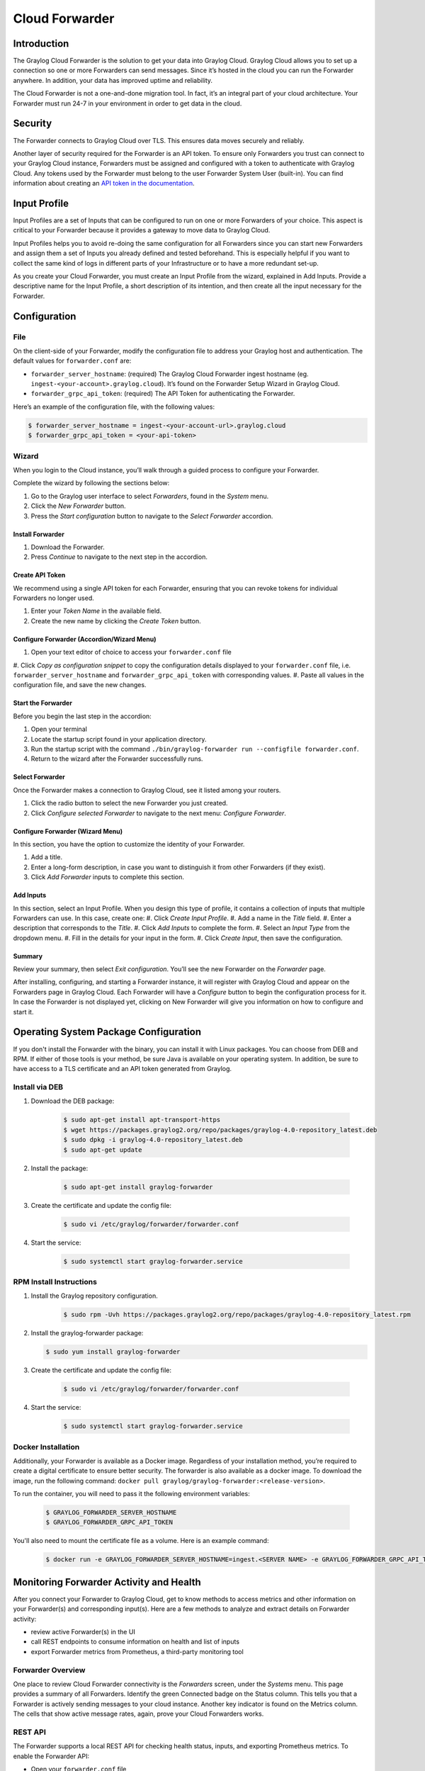 ###############
Cloud Forwarder
###############

************
Introduction
************
The Graylog Cloud Forwarder is the solution to get your data into Graylog Cloud. Graylog Cloud allows you to set up
a connection so one or more Forwarders can send messages. Since it’s hosted in the cloud you can run the Forwarder 
anywhere. In addition, your data has improved uptime and reliability.

.. image:: /images/forwarder_diagram.png

The Cloud Forwarder is not a one-and-done migration tool. In fact, it’s an integral part of your cloud architecture. 
Your Forwarder must run 24-7 in your environment in order to get data in the cloud.

********
Security
********

The Forwarder connects to Graylog Cloud over TLS. This ensures data moves securely and reliably. 

Another layer of security required for the Forwarder is an API token. To ensure only Forwarders you trust can connect
to your Graylog Cloud instance, Forwarders must be assigned and configured with a token to authenticate with Graylog 
Cloud. Any tokens used by the Forwarder must belong to the user Forwarder System User (built-in). You can find 
information about creating an `API token in the documentation <https://docs.graylog.org/en/4.0/pages/configuration/rest_api.html?highlight=token#creating-and-using-access-token>`__.

*************
Input Profile
*************

Input Profiles are a set of Inputs that can be configured to run on one or more Forwarders of your choice. 
This aspect is critical to your Forwarder because it provides a gateway to move data to Graylog Cloud.

Input Profiles helps you to avoid re-doing the same configuration for all Forwarders since you can start new Forwarders 
and assign them a set of Inputs you already defined and tested beforehand. This is especially helpful if you want to collect the same kind of logs in different parts of your Infrastructure or to have a more redundant set-up.

As you create your Cloud Forwarder, you must create an Input Profile from the wizard, explained in Add Inputs. 
Provide a descriptive name for the Input Profile, a short description of its intention, and then create all the input 
necessary for the Forwarder.

*************
Configuration
*************

File
====

On the client-side of your Forwarder, modify the configuration file to address your Graylog host and authentication. 
The default values for ``forwarder.conf`` are:

* ``forwarder_server_hostname``: (required) The Graylog Cloud Forwarder ingest hostname (eg. ``ingest-<your-account>.graylog.cloud``). It’s found on the Forwarder Setup Wizard in Graylog Cloud.
* ``forwarder_grpc_api_token``: (required) The API Token for authenticating the Forwarder.

Here’s an example of the configuration file, with the following values:

.. code-block:: bash

    $ forwarder_server_hostname = ingest-<your-account-url>.graylog.cloud
    $ forwarder_grpc_api_token = <your-api-token>

Wizard
======

When you login to the Cloud instance, you’ll walk through a guided process to configure your Forwarder.

.. image:: /images/forwarder_intro_wizard.png

Complete the wizard by following the sections below:

#. Go to the Graylog user interface to select *Forwarders*, found in the *System* menu.
#. Click the *New Forwarder* button.
#. Press the *Start configuration* button to navigate to the *Select Forwarder* accordion.

Install Forwarder
-----------------

#. Download the Forwarder.
#. Press *Continue* to navigate to the next step in the accordion.

Create API Token
----------------

We recommend using a single API token for each Forwarder, ensuring that you can revoke tokens for 
individual Forwarders no longer used.

.. image:: /images/forwarder_api_token.png

#. Enter your *Token Name* in the available field.
#. Create the new name by clicking the *Create Token* button.

Configure Forwarder (Accordion/Wizard Menu)
-------------------------------------------

.. image:: /images/forwarder_config.png

#. Open your text editor of choice to access your ``forwarder.conf`` file
#. Click *Copy as configuration snippet* to copy the configuration details displayed to your ``forwarder.conf``
file, i.e. ``forwarder_server_hostname`` and ``forwarder_grpc_api_token`` with corresponding values.
#. Paste all values in the configuration file, and save the new changes.

Start the Forwarder
-------------------

Before you begin the last step in the accordion:

#. Open your terminal
#. Locate the startup script found in your application directory. 
#. Run the startup script with the command ``./bin/graylog-forwarder run --configfile forwarder.conf``. 
#. Return to the wizard after the Forwarder successfully runs.

Select Forwarder
----------------

Once the Forwarder makes a connection to Graylog Cloud, see it listed among your routers. 

.. image:: /images/forwarder_select.png

#. Click the radio button to select the new Forwarder you just created. 
#. Click *Configure selected Forwarder* to navigate to the next menu: *Configure Forwarder*.

Configure Forwarder (Wizard Menu)
---------------------------------

In this section, you have the option to customize the identity of your Forwarder.

#. Add a title. 
#. Enter a long-form description, in case you want to distinguish it from other Forwarders (if they exist).
#. Click *Add Forwarder* inputs to complete this section.

Add Inputs
----------

In this section, select an Input Profile. When you design this type of profile, it contains a collection 
of inputs that multiple Forwarders can use. In this case, create one:
#. Click *Create Input Profile*.
#. Add a name in the *Title* field.
#. Enter a description that corresponds to the *Title*.
#. Click *Add Inputs* to complete the form.
#. Select an *Input Type* from the dropdown menu.
#. Fill in the details for your input in the form.
#. Click *Create Input*, then save the configuration.

Summary
-------

Review your summary, then select *Exit configuration*. You’ll see the new Forwarder on the *Forwarder* page.

After installing, configuring, and starting a Forwarder instance, it will register with Graylog Cloud 
and appear on the Forwarders page in Graylog Cloud. Each Forwarder will have a *Configure* button to begin 
the configuration process for it. In case the Forwarder is not displayed yet, clicking on New Forwarder 
will give you information on how to configure and start it.

**************************************
Operating System Package Configuration
**************************************

If you don't install the Forwarder with the binary, you can install it with Linux packages. You can choose 
from DEB and RPM. If either of those tools is your method, be sure Java is available on your operating system.
In addition, be sure to have access to a TLS certificate and an API token generated from Graylog.

Install via DEB
===============

#. Download the DEB package:

    .. code-block:: bash

        $ sudo apt-get install apt-transport-https
        $ wget https://packages.graylog2.org/repo/packages/graylog-4.0-repository_latest.deb
        $ sudo dpkg -i graylog-4.0-repository_latest.deb
        $ sudo apt-get update
        
#. Install the package:
    
    .. code-block:: bash
        
        $ sudo apt-get install graylog-forwarder

#. Create the certificate and update the config file:
    
    .. code-block:: bash
        
        $ sudo vi /etc/graylog/forwarder/forwarder.conf
        
#. Start the service:
    
    .. code-block:: bash
        
        $ sudo systemctl start graylog-forwarder.service

RPM Install Instructions
========================

#. Install the Graylog repository configuration.

    .. code-block:: bash

        $ sudo rpm -Uvh https://packages.graylog2.org/repo/packages/graylog-4.0-repository_latest.rpm

#.  Install the graylog-forwarder package:

    .. code-block:: bash

        $ sudo yum install graylog-forwarder

#. Create the certificate and update the config file:

    .. code-block:: bash
    
        $ sudo vi /etc/graylog/forwarder/forwarder.conf

#. Start the service:

    .. code-block:: bash

        $ sudo systemctl start graylog-forwarder.service

Docker Installation
===================

Additionally, your Forwarder is available as a Docker image. Regardless of your installation method, you’re required
to create a digital certificate to ensure better security. The forwarder is also available as a docker image. 
To download the image, run the following command: ``docker pull graylog/graylog-forwarder:<release-version>``.

To run the container, you will need to pass it the following environment variables:

    .. code-block:: bash

        $ GRAYLOG_FORWARDER_SERVER_HOSTNAME
        $ GRAYLOG_FORWARDER_GRPC_API_TOKEN

You'll also need to mount the certificate file as a volume. Here is an example command:

    .. code-block:: bash

        $ docker run -e GRAYLOG_FORWARDER_SERVER_HOSTNAME=ingest.<SERVER NAME> -e GRAYLOG_FORWARDER_GRPC_API_TOKEN=<INSERT_API_TOKEN_HERE> -v /path/to/cert/cert.pem:/etc/graylog/forwarder/cert.pem graylog/graylog-forwarder:<release-version>

****************************************
Monitoring Forwarder Activity and Health
****************************************

After you connect your Forwarder to Graylog Cloud, get to know methods to access metrics and other information 
on your Forwarder(s) and corresponding input(s). Here are a few methods to analyze and extract details on Forwarder 
activity:

* review active Forwarder(s) in the UI
* call REST endpoints to consume information on health and list of inputs
* export Forwarder metrics from Prometheus, a third-party monitoring tool
        
Forwarder Overview
==================

.. image:: /images/forwarders_list.png
        
One place to review Cloud Forwarder connectivity is the *Forwarders* screen, under the *Systems* menu. 
This page provides a summary of all Forwarders. Identify the green Connected badge on the Status column. 
This tells you that a Forwarder is actively sending messages to your cloud instance. Another key indicator 
is found on the Metrics column. The cells that show active message rates, again, prove your Cloud Forwarders works. 

REST API
========

The Forwarder supports a local REST API for checking health status, inputs, and exporting Prometheus metrics. 
To enable the Forwarder API:

* Open your ``forwarder.conf`` file
* Add the ``forwarder_api_enabled = true`` configuration option. 

When enabled, the API will listen on a Unix Domain Socket using the file indicated with ``forwarder_api_socket_path``
unless you provide a value for ``forwarder_api_tcp_bind_address``. For example, you can run a curl command to access
the endpoint. If you need a refresher on how to use Unix sockets, `review this guide <https://superuser.com/a/925610>`__.
        
Health Status Endpoint
----------------------

To check the health of your Forwarder, query the endpoint ``GET /api/health``:

    .. code-block:: json

        {
            "healthy": true,
            "inputs": {
                "healthy": true,
                "running": 2,
                "failed": 0,
                "not running": 0
                },
            "upstream": {
            "healthy": true
            }
        }

Input Endpoint
--------------

To obtain a list of Inputs running on the Forwarder, query the endpoint ``GET /api/inputs``.

    .. code-block:: json

        {
            "inputs": [
                {
                    "id": "5fc91564d44bfd2000249e8c",
                    "title": "Random"
                },
                {
                    "id": "5fc91550d44bfd2000249e74",
                    "title": "Beats"
                }
            ]
        }   

Drill down to the input profile and view the Forwarder sub-menu to ensure it receives messages. If data still doesn’t 
come through, create a new input. Click the name of your input which takes you to its main profile with the details 
you added at initial configuration.
        
        
If an input is in a failed state, the input endpoint returns no information on ``id`` nor ``title``. 
        
Additionally, you can get deeper insights into Forwarder messaging and node health. Click the Details button on your 
node, to get information about your message cache (buffers). One metric to pay attention to is the number of messages 
in the journal. The journal is the on-disk persistent storage location that stores Forwarder messages. So, if the rest 
of Graylog malfunctions, we can still keep all the messages we still have a place to put them.
        
Prometheus Metrics Exports
--------------------------

The Forwarder, alone, has no interface for insight into the internal operations. To that end, you must configure a 
local Prometheus container; this becomes the interface for Forwarder metrics. These are similar to the traditional 
Graylog Server metrics but instead are exported to Prometheus. The response format is the standard Prometheus HTTP 
export format.
        
To start this process:

#. Download and start `Prometheus <https://prometheus.io/docs/prometheus/latest/getting_started/#downloading-and-running-prometheus>`__.
#. Install `Docker <https://docs.docker.com/get-docker/>`__ on your machine.
#. Create a Prometheus Dockerfile, e.g. ``touch /tmp/prometheus.yml``:
    
    .. code-block:: yaml
        
        $ global:
          scrape_interval: 15s
          scrape_timeout: 10s
          evaluation_interval: 15s
        alerting:
          alertmanagers:
          - static_configs:
            - targets: []
            scheme: http
            timeout: 10s
            api_version: v1
        scrape_configs:
        - job_name: prometheus
          honor_timestamps: true
          scrape_interval: 15s
          scrape_timeout: 10s
          metrics_path: /api/metrics/prometheus
          scheme: http
          static_configs:
          - targets:
            - host.docker.internal:9001
        Run this Docker command to start the container:
            docker run \
              -p 9090:9090 \
              -v /tmp/prometheus.yml:/etc/prometheus/prometheus.yml \
              prom/prometheus
        
*****************
Resiliency Models
*****************
        
When you think about scaling your deployment -- that is, add more Forwarders -- you must incorporate tools, procedures, 
and policies that let you continue operating in the case of a major outage – widespread, long-lasting, destructive, or 
all three. If all the above pose a threat to your Forwarder consider both message recovery and load balancing. 
        
Message Recovery
================
        
The Cloud Forwarder’s disk journal is capable of caching data in case of a network outage. From there, they are read 
and sent to Graylog Cloud. 
        
As mentioned in the `Output Framework chapter <https://docs.graylog.org/en/4.0/pages/integrations/output_framework.html?highlight=Journal#on-disk-journal>`__, if the internet is unavailable, 
the Forwarder is still capable of receiving messages. So, once the internet is back the workflow will resume. 
Messages from the journal are sent to Graylog Cloud.
        
Load Balancing Options
======================

A larger deployment means more throughput i.e., requests passing through your systems. So, in a more mature, 
multi-Forwarder scenario we recommend you configure a load balancer to evenly distribute data transfer. This helps 
your deployment manage bulk requests and potential latency issues while ensuring resiliency.
        
More to the point, the load balancer distributes requests among healthy nodes in your local and/or external data 
centers. In our help docs, you can test and configure tools such as Apache HTTP server, Nginx, or HAProxy to handle 
requests among multiple Cloud Forwarders.

*************************
Distinguishing Forwarders
*************************

+-----------------------------+----------------------------------------+-------------------------------------------------+
| Type                        | Purpose                                | Details                                         |
+=============================+========================================+=================================================+
|                             | The Data Forwarder allows you          | This Forwarder has an open-source instance      |
| Enterprise Data Forwarder   | to configure an Output to forward      | However, it is only available within            |
|                             | messages from a source to a            | the Enterprise Integrations plugin.             |
|                             | destination cluster.                   |                                                 |
|                             |                                        |                                                 |
+-----------------------------+----------------------------------------+-------------------------------------------------+ 
|                             | The Cloud Forwarder allows you         | Your input profile can host multiple Forwarders.|
| Enterprise Cloud Forwarder  | cloud instance, via input profiles.    |                                                 |
|                             |                                        |                                                 |
|                             |                                        |                                                 |
+-----------------------------+----------------------------------------+-------------------------------------------------+
